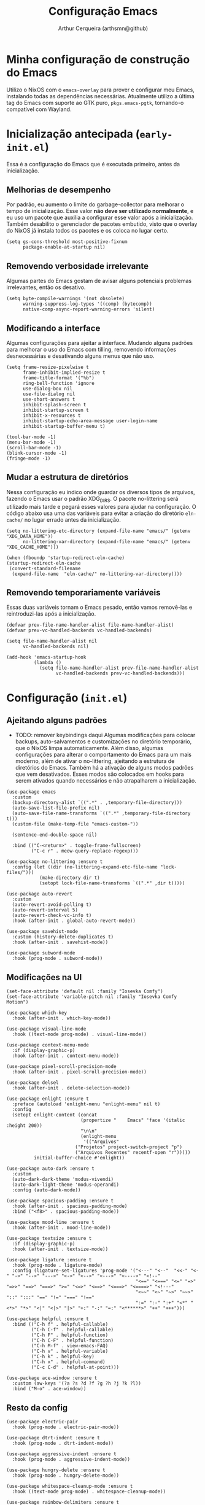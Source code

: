 #+title: Configuração Emacs
#+author: Arthur Cerqueira (arthsmn@github)

* Minha configuração de construção do Emacs
Utilizo o NixOS com o =emacs-overlay= para prover e configurar meu Emacs, instalando todas as dependências necessárias. Atualmente utilizo a última tag do Emacs com suporte ao GTK puro, =pkgs.emacs-pgtk=, tornando-o compatível com Wayland.

* Inicialização antecipada (=early-init.el=)
:PROPERTIES:
:header-args: :tangle ".config/early-init.el"
:END:

Essa é a configuração do Emacs que é executada primeiro, antes da inicialização.

** Melhorias de desempenho
Por padrão, eu aumento o limite do garbage-collector para melhorar o tempo de inicialização. Esse valor *não deve ser utilizado normalmente*, e eu uso um pacote que auxilia a configurar esse valor após a inicialização. Também desabilito o gerenciador de pacotes embutido, visto que o overlay do NixOS já instala todos os pacotes e os coloca no lugar certo.

#+begin_src elisp
  (setq gs-cons-threshold most-positive-fixnum
        package-enable-at-startup nil)
#+end_src

** Removendo verbosidade irrelevante
Algumas partes do Emacs gostam de avisar alguns potenciais problemas irrelevantes, então os desativo.

#+begin_src elisp
  (setq byte-compile-warnings '(not obsolete)
        warning-suppress-log-types '((comp) (bytecomp))
        native-comp-async-report-warning-errors 'silent)
#+end_src

** Modificando a interface
Algumas configurações para ajeitar a interface. Mudando alguns padrões para melhorar o uso do Emacs com tilling, removendo informações desnecessárias e desativando alguns menus que não uso.

#+begin_src elisp
  (setq frame-resize-pixelwise t
        frame-inhibit-implied-resize t
        frame-title-format '("%b")
        ring-bell-function 'ignore
        use-dialog-box nil
        use-file-dialog nil
        use-short-answers t
        inhibit-splash-screen t
        inhibit-startup-screen t
        inhibit-x-resources t
        inhibit-startup-echo-area-message user-login-name
        inhibit-startup-buffer-menu t)

  (tool-bar-mode -1)
  (menu-bar-mode -1)
  (scroll-bar-mode -1)
  (blink-cursor-mode -1)
  (fringe-mode -1)
#+end_src

** Mudar a estrutura de diretórios
Nessa configuração eu indico onde guardar os diversos tipos de arquivos, fazendo o Emacs usar o padrão XDG_DIRS. O pacote no-littering será utilizado mais tarde e pegará esses valores para ajudar na configuração. O código abaixo usa uma das variáveis para evitar a criação do diretório =eln-cache/= no lugar errado antes da inicialização.

#+begin_src elisp
  (setq no-littering-etc-directory (expand-file-name "emacs/" (getenv "XDG_DATA_HOME"))
        no-littering-var-directory (expand-file-name "emacs/" (getenv "XDG_CACHE_HOME")))

  (when (fboundp 'startup-redirect-eln-cache)
  (startup-redirect-eln-cache
   (convert-standard-filename
    (expand-file-name  "eln-cache/" no-littering-var-directory))))
#+end_src

** Removendo temporariamente variáveis
Essas duas variáveis tornam o Emacs pesado, então vamos removê-las e reintroduzi-las após a inicialização.

#+begin_src elisp
  (defvar prev-file-name-handler-alist file-name-handler-alist)
  (defvar prev-vc-handled-backends vc-handled-backends)

  (setq file-name-handler-alist nil
        vc-handled-backends nil)

  (add-hook 'emacs-startup-hook
            (lambda ()
              (setq file-name-handler-alist prev-file-name-handler-alist
                    vc-handled-backends prev-vc-handled-backends)))
#+end_src

* Configuração (=init.el=)
:PROPERTIES:
:header-args: :tangle ".config/init.el"
:END:

** Ajeitando alguns padrões
- TODO: remover keybindings daqui
  Algumas modificações para colocar backups, auto-salvamentos e customizações no diretório temporário, que o NixOS limpa automaticamente. Além disso, algumas configurações para alterar o comportamento do Emacs para um mais moderno, além de ativar o no-littering, ajeitando a estrutura de diretórios do Emacs.
  Também há a ativação de alguns modos padrões que vem desativados. Esses modos são colocados em hooks para serem ativados quando necessários e não atrapalharem a inicialização.

#+begin_src elisp
  (use-package emacs
    :custom
    (backup-directory-alist `((".*" . ,temporary-file-directory)))
    (auto-save-list-file-prefix nil)
    (auto-save-file-name-transforms `((".*" ,temporary-file-directory t)))
    (custom-file (make-temp-file "emacs-custom-"))

    (sentence-end-double-space nil)

    :bind (("C-<return>" . toggle-frame-fullscreen)
           ("C-c r" . meow-query-replace-regexp)))

  (use-package no-littering :ensure t
    :config (let ((dir (no-littering-expand-etc-file-name "lock-files/")))
              (make-directory dir t)
              (setopt lock-file-name-transforms `((".*" ,dir t)))))

  (use-package auto-revert
    :custom
    (auto-revert-avoid-polling t)
    (auto-revert-interval 5)
    (auto-revert-check-vc-info t)
    :hook (after-init . global-auto-revert-mode))

  (use-package savehist-mode
    :custom (history-delete-duplicates t)
    :hook (after-init . savehist-mode))

  (use-package subword-mode
    :hook (prog-mode . subword-mode))
#+end_src

** Modificações na UI

#+begin_src elisp
  (set-face-attribute 'default nil :family "Iosevka Comfy")
  (set-face-attribute 'variable-pitch nil :family "Iosevka Comfy Motion")

  (use-package which-key
    :hook (after-init . which-key-mode))

  (use-package visual-line-mode
    :hook ((text-mode prog-mode) . visual-line-mode))

  (use-package context-menu-mode
    :if (display-graphic-p)
    :hook (after-init . context-menu-mode))

  (use-package pixel-scroll-precision-mode
    :hook (after-init . pixel-scroll-precision-mode))

  (use-package delsel
    :hook (after-init . delete-selection-mode))

  (use-package enlight :ensure t
    :preface (autoload 'enlight-menu "enlight-menu" nil t)
    :config
    (setopt enlight-content (concat
                             (propertize "    Emacs" 'face '(italic :height 200))
                             "\n\n"
                             (enlight-menu
                              '(("Arquivos"
  	                       ("Projetos" project-switch-project "p")
  	                       ("Arquivos Recentes" recentf-open "r")))))
            initial-buffer-choice #'enlight))

  (use-package auto-dark :ensure t
    :custom
    (auto-dark-dark-theme 'modus-vivendi)
    (auto-dark-light-theme 'modus-operandi)
    :config (auto-dark-mode))

  (use-package spacious-padding :ensure t
    :hook (after-init . spacious-padding-mode)
    :bind ("<f8>" . spacious-padding-mode))

  (use-package mood-line :ensure t
    :hook (after-init . mood-line-mode))

  (use-package textsize :ensure t
    :if (display-graphic-p)
    :hook (after-init . textsize-mode))

  (use-package ligature :ensure t
    :hook (prog-mode . ligature-mode)
    :config (ligature-set-ligatures 'prog-mode '("<---" "<--"  "<<-" "<-" "->" "-->" "--->" "<->" "<-->" "<--->" "<---->" "<!--"
                                                 "<==" "<===" "<=" "=>" "=>>" "==>" "===>" ">=" "<=>" "<==>" "<===>" "<====>" "<!---"
                                                 "<~~" "<~" "~>" "~~>" "::" ":::" "==" "!=" "===" "!=="
                                                 ":=" ":-" ":+" "<*" "<*>" "*>" "<|" "<|>" "|>" "+:" "-:" "=:" "<******>" "++" "+++")))

  (use-package helpful :ensure t
    :bind (("C-h f" . helpful-callable)
           ("C-h C-f" . helpful-callable)
           ("C-h F" . helpful-function)
           ("C-h C-F" . helpful-function)
           ("C-h M-f" . view-emacs-FAQ)
           ("C-h v" . helpful-variable)
           ("C-h k" . helpful-key)
           ("C-h x" . helpful-command)
           ("C-c C-d" . helpful-at-point)))

  (use-package ace-window :ensure t
    :custom (aw-keys '(?a ?s ?d ?f ?g ?h ?j ?k ?l))
    :bind ("M-o" . ace-window))
#+end_src

** Resto da config

#+begin_src elisp
  (use-package electric-pair
    :hook (prog-mode . electric-pair-mode))

  (use-package dtrt-indent :ensure t
    :hook (prog-mode . dtrt-indent-mode))

  (use-package aggressive-indent :ensure t
    :hook (prog-mode . aggressive-indent-mode))

  (use-package hungry-delete :ensure t
    :hook (prog-mode . hungry-delete-mode))

  (use-package whitespace-cleanup-mode :ensure t
    :hook ((text-mode prog-mode) . whitespace-cleanup-mode))

  (use-package rainbow-delimiters :ensure t
    :hook (prog-mode . rainbow-delimiters-mode))

  (use-package colorful-mode :ensure t
    :custom (colorful-use-prefix t)
    :config (add-to-list 'colorful-extra-color-keyword-functions '(colorful-add-rgb-colors))
    :hook (prog-mode . colorful-mode))

  (use-package treesit-auto :ensure t
    :hook (prog-mode . treesit-auto-mode)
    :config (treesit-auto-add-to-auto-mode-alist 'all))

  (use-package eat :ensure t
    :bind ("C-c e" . eat-other-window)
    :custom (eat-kill-buffer-on-exit t)
    :config
    (eat-eshell-mode)
    (eat-eshell-visual-command-mode))

  (use-package markdown-mode :ensure t
    :mode "\\.md\\'")

  (use-package nix-mode :ensure t
    :mode "\\.nix\\'")

  (use-package nix-drv-mode :after nix-mode
    :mode "\\.drv\\'")

  ;; WAIT FOR: https://github.com/nix-community/nix-ts-mode/issues/39
  ;; (use-package nix-ts-mode
  ;;   :ensure t 
  ;;   :mode "\\.nix\\'"
  ;; )

  (use-package fish-mode :ensure t
    :mode "\\.fish\\'")

  (use-package fennel-mode :ensure t
    :mode "\\.fnl\\'")

  (use-package eglot
    :hook ((c-ts-mode
            nix-ts-mode
            fennel-mode
            nix-mode
            rust-ts-mode) . eglot-ensure)
    :custom
    (eglot-send-changes-idle-time 0.1)
    (eglot-extend-to-xref t)
    :config
    (fset #'jsonrpc--log-event #'ignore)
    (add-to-list 'eglot-server-programs
                 '(nix-ts-mode . ("nixd")))
    (add-to-list 'eglot-server-programs
                 '(fennel-mode . ("fennel-ls")))
    )
  (use-package eglot-booster :after eglot
    :config (eglot-booster-mode))

  (use-package sly :ensure t
    :custom (inferior-lisp-program "sbcl"))

  ;;;
  ;;; Autocompletar
  ;;;
  (use-package corfu :ensure t
    :hook (after-init . global-corfu-mode)
    :bind (:map corfu-map
                ("SPC" . corfu-insert-separator)
                ("C-n" . corfu-next)
                ("C-p" . corfu-previous))
    :custom
    (enable-recursive-minibuffers t)
    (completion-cycle-threshold 1)
    (completions-detailed t)
    (tab-always-indent 'complete)
    (completion-auto-help 'always)
    (completions-max-height 20)
    (completion-auto-select 'second-tab)
    :init (keymap-set minibuffer-mode-map "TAB" 'minibuffer-complete))

  (use-package corfu-popupinfo :after corfu
    :hook (corfu-mode . corfu-popupinfo-mode)
    :custom
    (corfu-popupinfo-delay '(0.25 . 0.1))
    (corfu-popupinfo-hide nil)
    :config (corfu-popupinfo-mode))

  (use-package corfu-terminal :ensure t
    :if (not (display-graphic-p))
    :config (corfu-terminal-mode))

  (use-package cape :ensure t ;; TODO: explorar
    :init
    (add-to-list 'completion-at-point-functions #'cape-dabbrev)
    (add-to-list 'completion-at-point-functions #'cape-file))

  (use-package kind-icon  :ensure t  :after corfu
    :if (display-graphic-p)
    :config (add-to-list 'corfu-margin-formatters #'kind-icon-margin-formatter))

  (use-package orderless :ensure t
    :custom
    (completion-styles '(orderless basic))
    (completion-category-overrides '((file (styles basic partial-completion)))))

  ;;;
  ;;; Minibuffer + Pesquisa
  ;;;
  (use-package vertico :ensure t
    :hook (after-init . vertico-mode))

  (use-package vertico-grid :after vertico)

  (use-package vertico-multiform :after (vertico-grid)
    :hook (vertico-mode . vertico-multiform-mode)
    :config (add-to-list 'vertico-multiform-categories
                         '(jinx grid (vertico-grid-annotate . 20))))

  (use-package vertico-directory :after vertico
    :bind (:map vertico-map
                ("M-DEL" . vertico-directory-delete-word)))

  (use-package marginalia :ensure t
    :hook (after-init . marginalia-mode))

  (use-package consult :ensure t
    :custom (consult-narrow-key "<")
    :bind (
           ;; Drop-in replacements
           ("C-x b" . consult-buffer)
           ("C-x C-b" . consult-buffer)
           ("M-y"   . consult-yank-pop)
           ;; Searching
           ("M-s r" . consult-ripgrep)
  	 ("M-s f" . consult-fd)
           ("C-s" . consult-line)
           ("C-S-s" . consult-outline)
           ("M-s l" . consult-line-multi)
           ;; Isearch integration
           :map isearch-mode-map
           ("M-e" . consult-isearch-history)
           ("M-s e" . consult-isearch-history)
           ("M-s l" . consult-line)
           ("M-s L" . consult-line-multi)
           ))

  (use-package embark :ensure t
    :bind (("C-." . embark-act)
           ("C-;" . embark-dwim)
           ("C-h B" . embark-bindings)) ;; alternative for `describe-bindings'
    :custom (prefix-help-command #'embark-prefix-help-command)
    :config (add-to-list 'display-buffer-alist
                         '("\\`\\*Embark Collect \\(Live\\|Completions\\)\\*"
                           nil
                           (window-parameters (mode-line-format . none)))))

  (use-package embark-consult :ensure t
    :hook (embark-collect-mode . consult-preview-at-point-mode))

  (use-package eshell
    :init (defun my/setup-eshell ()
            ;; Something funny is going on with how Eshell sets up its keymaps; this is
            ;; a work-around to make C-r bound in the keymap
            (keymap-set eshell-mode-map "C-r" 'consult-history))
    :hook ((eshell-mode . my/setup-eshell)))

  ;;;
  ;;; Geral
  ;;;
  (use-package dired
    :custom
    (dired-recursive-copies 'always)
    (dired-recursive-deletes 'always)
    (delete-by-moving-to-trash t)
    (dired-listing-switches
     "-AGFhl --group-directories-first"))

  (use-package magit :ensure t
    :bind ("C-x g" . magit-status))

  (use-package jinx :ensure t
    :hook (text-mode . jinx-mode)
    :bind (("M-#" . jinx-correct)
           ("C-M-#" . jinx-languages))
    :custom (jinx-languages "pt_BR en_US"))

  (use-package org
    :hook
    (org-mode . org-indent-mode)
    (org-mode . variable-pitch-mode))

  (use-package pdf-tools :ensure t
    :mode ("\\.pdf\\'" . pdf-view-mode))

  (use-package visual-fill-column :ensure t
    :custom
    (visual-fill-column-center-text t)
    (visual-fill-column-width 80))

  (use-package nov :ensure t
    :custom (nov-text-width t)
    :hook (nov-mode . visual-line-fill-column-mode)
    :mode ("\\.epub\\'" . nov-mode))

  ;;;
  ;;; Meow
  ;;;
  (use-package meow :ensure t
    :config
    (defun meow-setup ()
      (setopt meow-cheatsheet-layout meow-cheatsheet-layout-qwerty)
      (meow-motion-overwrite-define-key
       '("j" . meow-next)
       '("k" . meow-prev)
       '("<escape>" . ignore))
      (meow-leader-define-key
       ;; SPC j/k will run the original command in MOTION state.
       '("j" . "H-j")
       '("k" . "H-k")
       ;; Use SPC (0-9) for digit arguments.
       '("1" . meow-digit-argument)
       '("2" . meow-digit-argument)
       '("3" . meow-digit-argument)
       '("4" . meow-digit-argument)
       '("5" . meow-digit-argument)
       '("6" . meow-digit-argument)
       '("7" . meow-digit-argument)
       '("8" . meow-digit-argument)
       '("9" . meow-digit-argument)
       '("0" . meow-digit-argument)

       '(";" . comment-line)
       
       '("/" . meow-keypad-describe-key)
       '("?" . meow-cheatsheet))
      (meow-normal-define-key
       '("0" . meow-expand-0)
       '("9" . meow-expand-9)
       '("8" . meow-expand-8)
       '("7" . meow-expand-7)
       '("6" . meow-expand-6)
       '("5" . meow-expand-5)
       '("4" . meow-expand-4)
       '("3" . meow-expand-3)
       '("2" . meow-expand-2)
       '("1" . meow-expand-1)
       '("-" . negative-argument)
       '(";" . meow-reverse)
       '("," . meow-inner-of-thing)
       '("." . meow-bounds-of-thing)
       '("[" . meow-beginning-of-thing)
       '("]" . meow-end-of-thing)
       '("a" . meow-append)
       '("A" . meow-open-below)
       '("b" . meow-back-word)
       '("B" . meow-back-symbol)
       '("c" . meow-change)
       '("d" . meow-delete)
       '("D" . meow-backward-delete)
       '("e" . meow-next-word)
       '("E" . meow-next-symbol)
       '("f" . meow-find)
       '("g" . meow-cancel-selection)
       '("G" . meow-grab)
       '("h" . meow-left)
       '("H" . meow-left-expand)
       '("i" . meow-insert)
       '("I" . meow-open-above)
       '("j" . meow-next)
       '("J" . meow-next-expand)
       '("k" . meow-prev)
       '("K" . meow-prev-expand)
       '("l" . meow-right)
       '("L" . meow-right-expand)
       '("m" . meow-join)
       '("n" . meow-search)
       '("o" . meow-block)
       '("O" . meow-to-block)
       '("p" . meow-yank)
       '("q" . meow-quit)
       '("Q" . meow-goto-line)
       '("r" . meow-replace)
       '("R" . meow-swap-sgrab)
       '("s" . meow-kill)
       '("t" . meow-till)
       '("u" . meow-undo)
       '("U" . meow-undo-in-selection)
       '("v" . meow-visit)
       '("w" . meow-mark-word)
       '("W" . meow-mark-symbol)
       '("x" . meow-line)
       '("X" . meow-goto-line)
       '("y" . meow-save)
       '("Y" . meow-sync-grab)
       '("z" . meow-pop-selection)
       '("'" . repeat)
       '("<escape>" . ignore)
       ))
    :hook
    (after-init . meow-setup)
    (after-init . meow-global-mode))


  (use-package gcmh :ensure t
    :custom
    (gcmh-idle-delay 5)
    (gcmh-high-cons-threshold (* 256 1024 1024))
    (gcmh-verbose init-file-debug)
    :hook (after-init . gcmh-mode))
#+end_src
